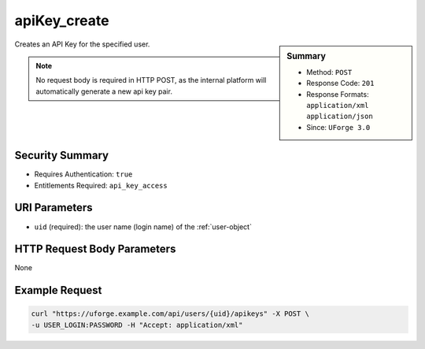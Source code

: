 .. Copyright 2016 FUJITSU LIMITED

.. _apiKey-create:

apiKey_create
-------------

.. function:: POST /users/{uid}/apikeys

.. sidebar:: Summary

	* Method: ``POST``
	* Response Code: ``201``
	* Response Formats: ``application/xml`` ``application/json``
	* Since: ``UForge 3.0``

Creates an API Key for the specified user. 

.. note:: No request body is required in HTTP POST, as the internal platform will automatically generate a new api key pair.

Security Summary
~~~~~~~~~~~~~~~~

* Requires Authentication: ``true``
* Entitlements Required: ``api_key_access``

URI Parameters
~~~~~~~~~~~~~~

* ``uid`` (required): the user name (login name) of the :ref:`user-object`

HTTP Request Body Parameters
~~~~~~~~~~~~~~~~~~~~~~~~~~~~

None

Example Request
~~~~~~~~~~~~~~~

.. code-block:: bash

	curl "https://uforge.example.com/api/users/{uid}/apikeys" -X POST \
	-u USER_LOGIN:PASSWORD -H "Accept: application/xml"

.. seealso::

	 * :ref:`apiKey-delete`
	 * :ref:`apiKey-getAll`
	 * :ref:`apikeypairs-object`
	 * :ref:`user-object`
